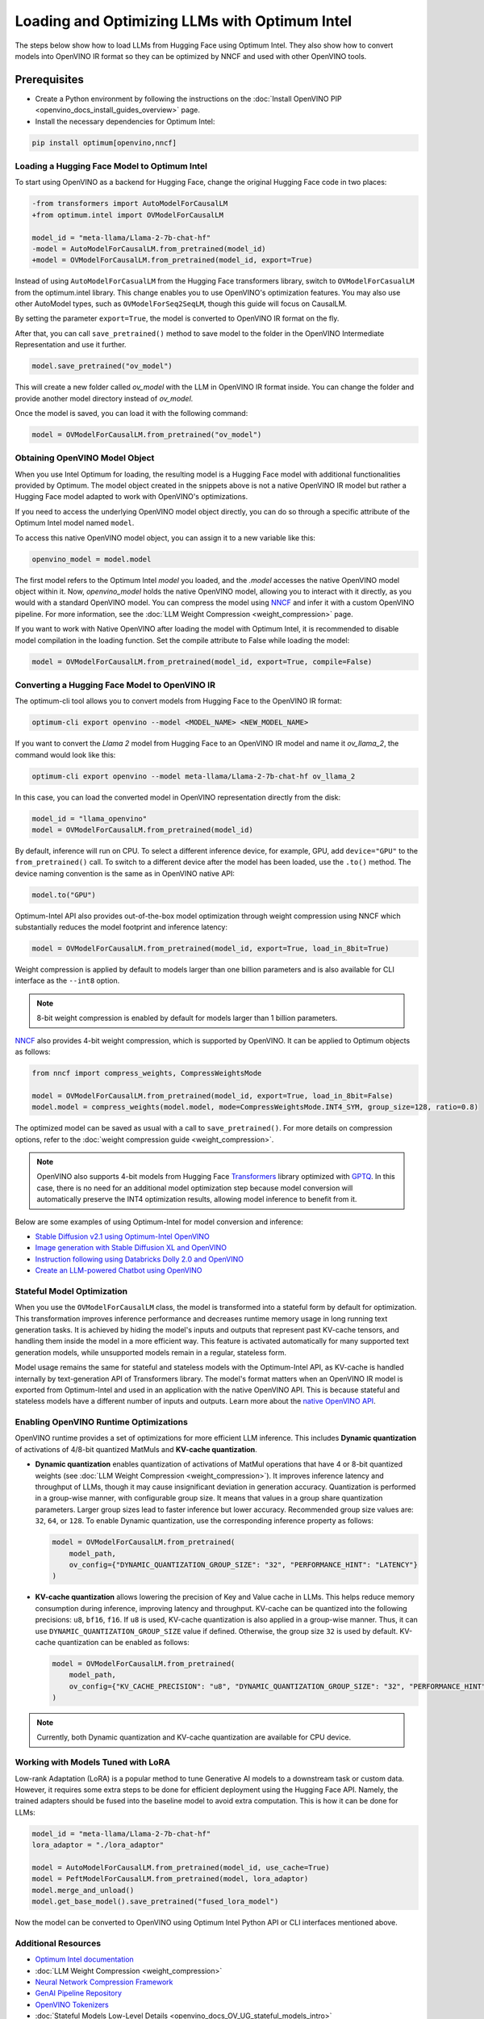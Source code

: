 .. {#gen_ai_guide}

Loading and Optimizing LLMs with Optimum Intel
=================================================

The steps below show how to load LLMs from Hugging Face using Optimum Intel.
They also show how to convert models into OpenVINO IR format so they can be optimized
by NNCF and used with other OpenVINO tools.

Prerequisites
+++++++++++++++++++++++++++

* Create a Python environment by following the instructions on the :doc:`Install OpenVINO PIP <openvino_docs_install_guides_overview>` page.
* Install the necessary dependencies for Optimum Intel:

.. code-block:: console

    pip install optimum[openvino,nncf]

Loading a Hugging Face Model to Optimum Intel
##############################################################

To start using OpenVINO as a backend for Hugging Face, change the original Hugging Face code in two places:

.. code-block:: diff

    -from transformers import AutoModelForCausalLM
    +from optimum.intel import OVModelForCausalLM

    model_id = "meta-llama/Llama-2-7b-chat-hf"
    -model = AutoModelForCausalLM.from_pretrained(model_id)
    +model = OVModelForCausalLM.from_pretrained(model_id, export=True)


Instead of using ``AutoModelForCasualLM`` from the Hugging Face transformers library,
switch to ``OVModelForCasualLM`` from the optimum.intel library. This change enables
you to use OpenVINO's optimization features. You may also use other AutoModel types,
such as ``OVModelForSeq2SeqLM``, though this guide will focus on CausalLM.

By setting the parameter ``export=True``, the model is converted to OpenVINO IR format on the fly.

After that, you can call ``save_pretrained()`` method to save model to the folder in the OpenVINO
Intermediate Representation and use it further.

.. code-block:: python

    model.save_pretrained("ov_model")

This will create a new folder called `ov_model` with the LLM in OpenVINO IR format inside.
You can change the folder and provide another model directory instead of `ov_model`.

Once the model is saved, you can load it with the following command:

.. code-block:: python

    model = OVModelForCausalLM.from_pretrained("ov_model")

Obtaining OpenVINO Model Object
##############################################################

When you use Intel Optimum for loading, the resulting model is a Hugging
Face model with additional functionalities provided by Optimum.
The model object created in the snippets above is not a native OpenVINO IR model
but rather a Hugging Face model adapted to work with OpenVINO's optimizations.

If you need to access the underlying OpenVINO model object directly, you
can do so through a specific attribute of the Optimum Intel model named ``model``.

To access this native OpenVINO model object, you can assign it to a new variable like this:

.. code-block:: python

    openvino_model = model.model

The first model refers to the Optimum Intel `model` you loaded, and the `.model`
accesses the native OpenVINO model object within it. Now, `openvino_model` holds
the native OpenVINO model, allowing you to interact with it directly,
as you would with a standard OpenVINO model. You can compress the model using `NNCF <https://github.com/openvinotoolkit/nncf>`__
and infer it with a custom OpenVINO pipeline. For more information, see the :doc:`LLM Weight Compression <weight_compression>` page.

If you want to work with Native OpenVINO after loading the model with Optimum Intel,
it is recommended to disable model compilation in the loading function.
Set the compile attribute to False while loading the model:

.. code-block:: python

    model = OVModelForCausalLM.from_pretrained(model_id, export=True, compile=False)

Converting a Hugging Face Model to OpenVINO IR
##############################################################

The optimum-cli tool allows you to convert models from Hugging Face to
the OpenVINO IR format:

.. code-block:: python

    optimum-cli export openvino --model <MODEL_NAME> <NEW_MODEL_NAME>

If you want to convert the `Llama 2` model from Hugging Face to an OpenVINO IR
model and name it `ov_llama_2`, the command would look like this:

.. code-block:: python

    optimum-cli export openvino --model meta-llama/Llama-2-7b-chat-hf ov_llama_2

In this case, you can load the converted model in OpenVINO representation directly from the disk:

.. code-block:: python

    model_id = "llama_openvino"
    model = OVModelForCausalLM.from_pretrained(model_id)


By default, inference will run on CPU. To select a different inference device, for example, GPU,
add ``device="GPU"`` to the ``from_pretrained()`` call. To switch to a different device after
the model has been loaded, use the ``.to()`` method. The device naming convention is the same
as in OpenVINO native API:

.. code-block:: python

    model.to("GPU")


Optimum-Intel API also provides out-of-the-box model optimization through weight compression
using NNCF which substantially reduces the model footprint and inference latency:

.. code-block:: python

    model = OVModelForCausalLM.from_pretrained(model_id, export=True, load_in_8bit=True)


Weight compression is applied by default to models larger than one billion parameters and is
also available for CLI interface as the ``--int8`` option.

.. note::

   8-bit weight compression is enabled by default for models larger than 1 billion parameters.

`NNCF <https://github.com/openvinotoolkit/nncf>`__ also provides 4-bit weight compression,
which is supported by OpenVINO. It can be applied to Optimum objects as follows:

.. code-block:: python

    from nncf import compress_weights, CompressWeightsMode

    model = OVModelForCausalLM.from_pretrained(model_id, export=True, load_in_8bit=False)
    model.model = compress_weights(model.model, mode=CompressWeightsMode.INT4_SYM, group_size=128, ratio=0.8)


The optimized model can be saved as usual with a call to ``save_pretrained()``.
For more details on compression options, refer to the :doc:`weight compression guide <weight_compression>`.

.. note::

   OpenVINO also supports 4-bit models from Hugging Face `Transformers <https://github.com/huggingface/transformers>`__ library optimized
   with `GPTQ <https://github.com/PanQiWei/AutoGPTQ>`__. In this case, there is no need for an additional model optimization step because model conversion will automatically preserve the INT4 optimization results, allowing model inference to benefit from it.

Below are some examples of using Optimum-Intel for model conversion and inference:

* `Stable Diffusion v2.1 using Optimum-Intel OpenVINO <https://github.com/openvinotoolkit/openvino_notebooks/blob/main/notebooks/236-stable-diffusion-v2/236-stable-diffusion-v2-optimum-demo.ipynb>`__
* `Image generation with Stable Diffusion XL and OpenVINO <https://github.com/openvinotoolkit/openvino_notebooks/blob/main/notebooks/248-stable-diffusion-xl/248-stable-diffusion-xl.ipynb>`__
* `Instruction following using Databricks Dolly 2.0 and OpenVINO <https://github.com/openvinotoolkit/openvino_notebooks/blob/main/notebooks/240-dolly-2-instruction-following/240-dolly-2-instruction-following.ipynb>`__
* `Create an LLM-powered Chatbot using OpenVINO <https://github.com/openvinotoolkit/openvino_notebooks/blob/main/notebooks/254-llm-chatbot/254-llm-chatbot.ipynb>`__


Stateful Model Optimization
############################

When you use the ``OVModelForCausalLM`` class, the model is transformed into a stateful form by default for optimization.
This transformation improves inference performance and decreases runtime memory usage in long running text generation tasks.
It is achieved by hiding the model's inputs and outputs that represent past KV-cache tensors, and handling them inside the model in a more efficient way.
This feature is activated automatically for many supported text generation models, while unsupported models remain in a regular, stateless form.

Model usage remains the same for stateful and stateless models with the Optimum-Intel API, as KV-cache is handled internally by text-generation API of Transformers library.
The model's format matters when an OpenVINO IR model is exported from Optimum-Intel and used in an application with the native OpenVINO API.
This is because stateful and stateless models have a different number of inputs and outputs.
Learn more about the `native OpenVINO API <Running-Generative-AI-Models-using-Native-OpenVINO-APIs>`__.

Enabling OpenVINO Runtime Optimizations
#########################################

OpenVINO runtime provides a set of optimizations for more efficient LLM inference. This includes **Dynamic quantization** of activations of 4/8-bit quantized MatMuls and **KV-cache quantization**.

* **Dynamic quantization** enables quantization of activations of MatMul operations that have 4 or 8-bit quantized weights (see :doc:`LLM Weight Compression <weight_compression>`).
  It improves inference latency and throughput of LLMs, though it may cause insignificant deviation in generation accuracy.  Quantization is performed in a
  group-wise manner, with configurable group size. It means that values in a group share quantization parameters. Larger group sizes lead to faster inference but lower accuracy. Recommended group size values are: ``32``, ``64``, or ``128``. To enable Dynamic quantization, use the corresponding
  inference property as follows:


  .. code-block:: python

      model = OVModelForCausalLM.from_pretrained(
          model_path,
          ov_config={"DYNAMIC_QUANTIZATION_GROUP_SIZE": "32", "PERFORMANCE_HINT": "LATENCY"}
      )



* **KV-cache quantization** allows lowering the precision of Key and Value cache in LLMs. This helps reduce memory consumption during inference, improving latency and throughput. KV-cache can be quantized into the following precisions:
  ``u8``, ``bf16``, ``f16``.  If ``u8`` is used, KV-cache quantization is also applied in a group-wise manner. Thus, it can use ``DYNAMIC_QUANTIZATION_GROUP_SIZE`` value if defined.
  Otherwise, the group size ``32`` is used by default. KV-cache quantization can be enabled as follows:


  .. code-block:: python

      model = OVModelForCausalLM.from_pretrained(
          model_path,
          ov_config={"KV_CACHE_PRECISION": "u8", "DYNAMIC_QUANTIZATION_GROUP_SIZE": "32", "PERFORMANCE_HINT": "LATENCY"}
      )


.. note::

  Currently, both Dynamic quantization and KV-cache quantization are available for CPU device.


Working with Models Tuned with LoRA
#########################################

Low-rank Adaptation (LoRA) is a popular method to tune Generative AI models to a downstream task
or custom data. However, it requires some extra steps to be done for efficient deployment using
the Hugging Face API. Namely, the trained adapters should be fused into the baseline model to
avoid extra computation. This is how it can be done for LLMs:

.. code-block:: python

    model_id = "meta-llama/Llama-2-7b-chat-hf"
    lora_adaptor = "./lora_adaptor"

    model = AutoModelForCausalLM.from_pretrained(model_id, use_cache=True)
    model = PeftModelForCausalLM.from_pretrained(model, lora_adaptor)
    model.merge_and_unload()
    model.get_base_model().save_pretrained("fused_lora_model")


Now the model can be converted to OpenVINO using Optimum Intel Python API or CLI interfaces mentioned above.


Additional Resources
#####################

* `Optimum Intel documentation <https://huggingface.co/docs/optimum/intel/inference>`__
* :doc:`LLM Weight Compression <weight_compression>`
* `Neural Network Compression Framework <https://github.com/openvinotoolkit/nncf>`__
* `GenAI Pipeline Repository <https://github.com/openvinotoolkit/openvino.genai>`__
* `OpenVINO Tokenizers <https://github.com/openvinotoolkit/openvino_contrib/tree/master/modules/custom_operations/user_ie_extensions/tokenizer/python>`__
* :doc:`Stateful Models Low-Level Details <openvino_docs_OV_UG_stateful_models_intro>`
* :doc:`Working with Textual Data <openvino_docs_OV_UG_string_tensors>`
